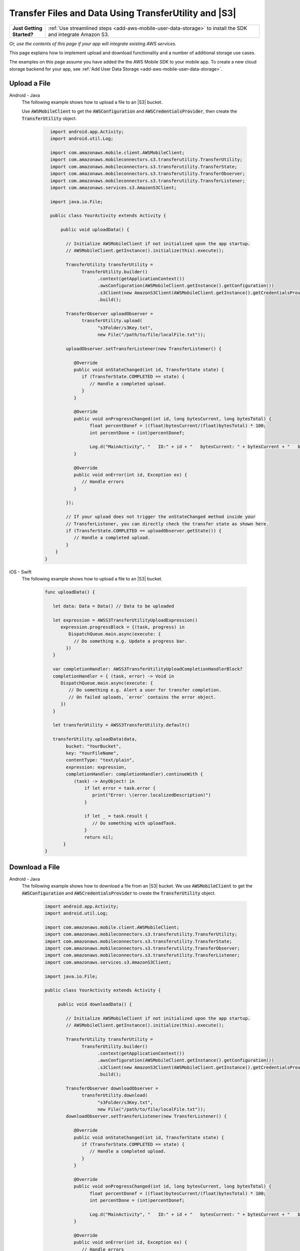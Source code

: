 .. Copyright 2010-2018 Amazon.com, Inc. or its affiliates. All Rights Reserved.

   This work is licensed under a Creative Commons Attribution-NonCommercial-ShareAlike 4.0
   International License (the "License"). You may not use this file except in compliance with the
   License. A copy of the License is located at http://creativecommons.org/licenses/by-nc-sa/4.0/.

   This file is distributed on an "AS IS" BASIS, WITHOUT WARRANTIES OR CONDITIONS OF ANY KIND,
   either express or implied. See the License for the specific language governing permissions and
   limitations under the License.

.. _how-to-transfer-files-with-transfer-utility:

######################################################
Transfer Files and Data Using TransferUtility and |S3|
######################################################

.. list-table::
   :widths: 1 6

   * - **Just Getting Started?**

     - :ref:`Use streamlined steps <add-aws-mobile-user-data-storage>` to install the SDK and integrate Amazon S3.

*Or, use the contents of this page if your app will integrate existing AWS services.*




This page explains how to implement upload and download functionality and a number of additional storage use cases.

The examples on this page assume you have added the the AWS Mobile SDK to your mobile app. To create a new cloud storage backend for your app, see :ref:`Add User Data Storage <add-aws-mobile-user-data-storage>`.


.. _how-to-transfer-utility-add-aws-user-data-storage-upload:

Upload a File
=============

.. container:: option

   Android - Java
     The following example shows how to upload a file to an |S3| bucket.

     Use :code:`AWSMobileClient` to get the :code:`AWSConfiguration` and :code:`AWSCredentialsProvider`, then create the :code:`TransferUtility` object.

       .. code-block:: java

            import android.app.Activity;
            import android.util.Log;

            import com.amazonaws.mobile.client.AWSMobileClient;
            import com.amazonaws.mobileconnectors.s3.transferutility.TransferUtility;
            import com.amazonaws.mobileconnectors.s3.transferutility.TransferState;
            import com.amazonaws.mobileconnectors.s3.transferutility.TransferObserver;
            import com.amazonaws.mobileconnectors.s3.transferutility.TransferListener;
            import com.amazonaws.services.s3.AmazonS3Client;

            import java.io.File;

            public class YourActivity extends Activity {

                public void uploadData() {

                  // Initialize AWSMobileClient if not initialized upon the app startup.
                  // AWSMobileClient.getInstance().initialize(this).execute();

                  TransferUtility transferUtility =
                        TransferUtility.builder()
                              .context(getApplicationContext())
                              .awsConfiguration(AWSMobileClient.getInstance().getConfiguration())
                              .s3Client(new AmazonS3Client(AWSMobileClient.getInstance().getCredentialsProvider()))
                              .build();

                  TransferObserver uploadObserver =
                        transferUtility.upload(
                              "s3Folder/s3Key.txt",
                              new File("/path/to/file/localFile.txt"));

                  uploadObserver.setTransferListener(new TransferListener() {

                     @Override
                     public void onStateChanged(int id, TransferState state) {
                        if (TransferState.COMPLETED == state) {
                           // Handle a completed upload.
                        }
                     }

                     @Override
                     public void onProgressChanged(int id, long bytesCurrent, long bytesTotal) {
                           float percentDonef = ((float)bytesCurrent/(float)bytesTotal) * 100;
                           int percentDone = (int)percentDonef;

                           Log.d("MainActivity", "   ID:" + id + "   bytesCurrent: " + bytesCurrent + "   bytesTotal: " + bytesTotal + " " + percentDone + "%");
                     }

                     @Override
                     public void onError(int id, Exception ex) {
                        // Handle errors
                     }

                  });

                  // If your upload does not trigger the onStateChanged method inside your
                  // TransferListener, you can directly check the transfer state as shown here.
                  if (TransferState.COMPLETED == uploadObserver.getState()) {
                     // Handle a completed upload.
                  }
              }
          }


   iOS - Swift
     The following example shows how to upload a file to an |S3| bucket.

       .. code-block:: swift

          func uploadData() {

             let data: Data = Data() // Data to be uploaded

             let expression = AWSS3TransferUtilityUploadExpression()
                expression.progressBlock = {(task, progress) in
                   DispatchQueue.main.async(execute: {
                     // Do something e.g. Update a progress bar.
                  })
             }

             var completionHandler: AWSS3TransferUtilityUploadCompletionHandlerBlock?
             completionHandler = { (task, error) -> Void in
                DispatchQueue.main.async(execute: {
                   // Do something e.g. Alert a user for transfer completion.
                   // On failed uploads, `error` contains the error object.
                })
             }

             let transferUtility = AWSS3TransferUtility.default()

             transferUtility.uploadData(data,
                  bucket: "YourBucket",
                  key: "YourFileName",
                  contentType: "text/plain",
                  expression: expression,
                  completionHandler: completionHandler).continueWith {
                     (task) -> AnyObject! in
                         if let error = task.error {
                            print("Error: \(error.localizedDescription)")
                         }

                         if let _ = task.result {
                            // Do something with uploadTask.
                         }
                         return nil;
                 }
          }

.. _how-to-transfer-utility-add-aws-user-data-storage-download:

Download a File
===============

.. container:: option

   Android - Java
     The following example shows how to download a file from an |S3| bucket. We use :code:`AWSMobileClient` to get the :code:`AWSConfiguration` and :code:`AWSCredentialsProvider` to create the :code:`TransferUtility` object.

       .. code-block:: java

          import android.app.Activity;
          import android.util.Log;

          import com.amazonaws.mobile.client.AWSMobileClient;
          import com.amazonaws.mobileconnectors.s3.transferutility.TransferUtility;
          import com.amazonaws.mobileconnectors.s3.transferutility.TransferState;
          import com.amazonaws.mobileconnectors.s3.transferutility.TransferObserver;
          import com.amazonaws.mobileconnectors.s3.transferutility.TransferListener;
          import com.amazonaws.services.s3.AmazonS3Client;

          import java.io.File;

          public class YourActivity extends Activity {

               public void downloadData() {

                  // Initialize AWSMobileClient if not initialized upon the app startup.
                  // AWSMobileClient.getInstance().initialize(this).execute();

                  TransferUtility transferUtility =
                        TransferUtility.builder()
                              .context(getApplicationContext())
                              .awsConfiguration(AWSMobileClient.getInstance().getConfiguration())
                              .s3Client(new AmazonS3Client(AWSMobileClient.getInstance().getCredentialsProvider()))
                              .build();

                  TransferObserver downloadObserver =
                        transferUtility.download(
                              "s3Folder/s3Key.txt",
                              new File("/path/to/file/localFile.txt"));
                  downloadObserver.setTransferListener(new TransferListener() {

                     @Override
                     public void onStateChanged(int id, TransferState state) {
                        if (TransferState.COMPLETED == state) {
                           // Handle a completed upload.
                        }
                     }

                     @Override
                     public void onProgressChanged(int id, long bytesCurrent, long bytesTotal) {
                           float percentDonef = ((float)bytesCurrent/(float)bytesTotal) * 100;
                           int percentDone = (int)percentDonef;

                           Log.d("MainActivity", "   ID:" + id + "   bytesCurrent: " + bytesCurrent + "   bytesTotal: " + bytesTotal + " " + percentDone + "%");
                     }

                     @Override
                     public void onError(int id, Exception ex) {
                        // Handle errors
                     }

                  });
             }
          }


   iOS - Swift
     The following example shows how to download a file from an |S3| bucket.

       .. code-block:: swift

          func downloadData() {
             let expression = AWSS3TransferUtilityDownloadExpression()
             expression.progressBlock = {(task, progress) in DispatchQueue.main.async(execute: {
                // Do something e.g. Update a progress bar.
                })
             }

             var completionHandler: AWSS3TransferUtilityDownloadCompletionHandlerBlock?
             completionHandler = { (task, URL, data, error) -> Void in
                DispatchQueue.main.async(execute: {
                // Do something e.g. Alert a user for transfer completion.
                // On failed downloads, `error` contains the error object.
                })
             }

             let transferUtility = AWSS3TransferUtility.default()
             transferUtility.downloadData(
                   fromBucket: "YourBucket",
                   key: "YourFileName",
                   expression: expression,
                   completionHandler: completionHandler
                   ).continueWith {
                      (task) -> AnyObject! in if let error = task.error {
                         print("Error: \(error.localizedDescription)")
                      }

                      if let _ = task.result {
                        // Do something with downloadTask.

                      }
                      return nil;
                  }
          }


.. _native-track-progress-and-completion-of-a-transfer:

Track Transfer Progress
=======================

.. container:: option

    Android-Java
        With the :code:`TransferUtility`, the download() and upload() methods return a :code:`TransferObserver` object. This object gives access to:

        #.  The state, as an :code:`enum`
        #.  The total bytes currently transferred
        #.  The total bytes remaining to transfer, to aid in calculating progress bars
        #.  A unique ID that you can use to keep track of distinct transfers

        Given the transfer ID, the :code:`TransferObserver` object can be retrieved from anywhere in your app, even if the app was terminated during a transfer. It also lets you create a :code:`TransferListener`, which will be updated on state or progress change, as well as when an error occurs.

        To get the progress of a transfer, call :code:`setTransferListener()` on your :code:`TransferObserver`. This requires you to implement :code:`onStateChanged`, :code:`onProgressChanged`, and :code:`onError`. For example:

        You can also query for :code:`TransferObservers` with either the :code:`getTransfersWithType(transferType)` or :code:`getTransfersWithTypeAndState(transferType, transferState)` method. You can use :code:`TransferObservers` to determine what transfers are underway, what are paused and handle the transfers as necessary.

        .. code-block:: java

            TransferObserver transferObserver = download(MY_BUCKET, OBJECT_KEY, MY_FILE);
            transferObserver.setTransferListener(new TransferListener(){

                @Override
                public void onStateChanged(int id, TransferState state) {
                    // do something
                }

                @Override
                public void onProgressChanged(int id, long bytesCurrent, long bytesTotal) {
                    int percentage = (int) (bytesCurrent/bytesTotal * 100);
                    //Display percentage transfered to user
                }

                @Override
                public void onError(int id, Exception ex) {
                    // do something
                }
            });

        The transfer ID can be retrieved from the :code:`TransferObserver` object that is returned from upload or download function.

        .. code-block:: java

            // Gets id of the transfer.
            int transferId = transferObserver.getId();

    iOS - Swift
        Implement progress and completion actions for transfers by passing a :code:`progressBlock` and :code:`completionHandler` blocks to the call to :code:`AWSS3TransferUtility` that initiates the transfer.

        The following example of initiating a data upload, shows how progress and completion handling is typically done for all transfers. The :code:`AWSS3TransferUtilityUploadExpression` and :code:`AWSS3TransferUtilityDownloadExpression` contains the :code:`progressBlock` that gives you the progress of the transfer which you can use to update the progress bar.

        .. code-block:: swift

            // For example, create a progress bar
            let progressView: UIProgressView! = UIProgressView()
            progressView.progress = 0.0;

            let data = Data() // The data to upload

            let expression = AWSS3TransferUtilityUploadExpression()
            expression.progressBlock = {(task, progress) in DispatchQueue.main.async(execute: {
                    // Update a progress bar.
                    progressView.progress = Float(progress.fractionCompleted)
                })
            }

            let completionHandler: AWSS3TransferUtilityUploadCompletionHandlerBlock = { (task, error) -> Void in DispatchQueue.main.async(execute: {
                    if let error = error {
                        NSLog("Failed with error: \(error)")
                    }
                    else if(self.progressView.progress != 1.0) {
                        NSLog("Error: Failed.")
                    } else {
                        NSLog("Success.")
                    }
                })
            }

            var refUploadTask: AWSS3TransferUtilityTask?
            let transferUtility = AWSS3TransferUtility.default()
            transferUtility.uploadData(data,
                       bucket: "S3BucketName",
                       key: "S3UploadKeyName",
                       contentType: "text/plain",
                       expression: expression,
                       completionHandler: completionHandler).continueWith { (task) -> AnyObject! in
                            if let error = task.error {
                                print("Error: \(error.localizedDescription)")
                            }

                            if let uploadTask = task.result {
                                // Do something with uploadTask.
                                // The uploadTask can be used to pause/resume/cancel the operation, retrieve task specific information
                                refUploadTask = uploadTask
                            }

                            return nil;
                        }

.. _native-pause-a-transfer:

Pause a Transfer
================

.. container:: option

    Android-Java
        Transfers can be paused using the :code:`pause(transferId)` method. If your app is terminated, crashes, or loses Internet connectivity, transfers are automatically paused.

        The :code:`transferId` can be retrieved from the :code:`TransferObserver` object as described in :ref:`native-track-progress-and-completion-of-a-transfer`.

        To pause a single transfer:

        .. code-block:: java

            transferUtility.pause(idOfTransferToBePaused);

        To pause all uploads:

        .. code-block:: java

            transferUtility.pauseAllWithType(TransferType.UPLOAD);

        To pause all downloads:

        .. code-block:: java

            transferUtility.pauseAllWithType(TransferType.DOWNLOAD);

        To pause all transfers of any type:

        .. code-block:: java

            transferUtility.pauseAllWithType(TransferType.ANY);

    iOS - Swift
        To pause or suspend a transfer, retain references to :code:`AWSS3TransferUtilityUploadTask` or :code:`AWSS3TransferUtilityDownloadTask` .

        As described in the previous section :ref:`native-track-progress-and-completion-of-a-transfer`, the variable :code:`refUploadTask` is a reference to the :code:`UploadTask` object that is retrieved from the :code:`continueWith` block of an upload operation that is invoked through :code:`transferUtiity.uploadData`.

        To pause a transfer, use the :code:`suspend` method:

        .. code-block:: swift

            refUploadTask.suspend()

.. _native-resume-a-transfer:

Resume a Transfer
=======================

.. container:: option

    Android-Java
        In the case of a loss in network connectivity, transfers will automatically resume when network connectivity is restored. If the app crashed or was terminated by the operating system, transfers can be resumed with the :code:`resume(transferId)` method.

        The :code:`transferId` can be retrieved from the :code:`TransferObserver` object as described in :ref:`native-track-progress-and-completion-of-a-transfer`.

        To resume a single transfer:

        .. code-block:: java

            transferUtility.resume(idOfTransferToBeResumed);

    iOS - Swift
        To resume an upload or a download operation, retain references to :code:`AWSS3TransferUtilityUploadTask` or :code:`AWSS3TransferUtilityDownloadTask`.

        As described in the previous section :ref:`native-track-progress-and-completion-of-a-transfer`, the variable :code:`refUploadTask` is a reference to the :code:`UploadTask` object that is retrieved from the :code:`continueWith` block of an upload operation that is invoked through :code:`transferUtiity.uploadData`.

        To resume a transfer, use the :code:`resume` method:

        .. code-block:: swift

            refUploadTask.resume()

.. _native-cancel-a-transfer:

Cancel a Transfer
=================

.. container:: option

    Android-Java
        To cancel an upload, call cancel() or cancelAllWithType() on the :code:`TransferUtility` object.

        The :code:`transferId` can be retrieved from the :code:`TransferObserver` object as described in :ref:`native-track-progress-and-completion-of-a-transfer`.

        To cancel a single transfer, use:

        .. code-block:: java

            transferUtility.cancel(idToBeCancelled);

        To cancel all transfers of a certain type, use:

        .. code-block:: java

            transferUtility.cancelAllWithType(TransferType.DOWNLOAD);

    iOS - Swift
        To cancel an upload or a download operation, retain references to :code:`AWSS3TransferUtilityUploadTask` (for upload oepration) and :code:`AWSS3TransferUtilityDownloadTask` (for download operation).

        As described in the previous section :ref:`native-track-progress-and-completion-of-a-transfer`, the variable :code:`refUploadTask` is a reference to the :code:`UploadTask` object that is retrieved from the :code:`continueWith` block of an upload operation that is invoked through :code:`transferUtiity.uploadData`.

        To cancel a transfer, use the :code:`cancel` method:

        .. code-block:: swift

           refUploadTask.cancel()


.. _native-background-transfers:

Background Transfers
====================

The SDK supports uploading to and downloading from Amazon S3 while your app is running in the background.

.. container:: option

    Android-Java
       No additional work is needed to use this feature. As long as your app is present in the background a transfer that is in progress will continue.

    iOS - Swift
        **Configure the Application Delegate**

        The :code:`TransferUtility` for iOS uses the iOS background transfer feature to continue data transfers even when your app moves to the background. Call the following method in the :code:`- application:handleEventsForBackgroundURLSession: completionHandler:` of your application delegate.
        When the app moves the foreground, the delegate enables iOS to notify TransferUtility that a transfer has completed.

        .. code-block:: swift

            func application(_ application: UIApplication, handleEventsForBackgroundURLSession identifier: String, completionHandler: @escaping () -> Void) {
                // Store the completion handler.
                AWSS3TransferUtility.interceptApplication(application, handleEventsForBackgroundURLSession: identifier, completionHandler: completionHandler)
            }

        **Manage a Transfer with the App in the Foreground**

        To manage transfers for an app that has moved from the background to the foregroud, retain references to :code:`AWSS3TransferUtilityUploadTask` and :code:`AWSS3TransferUtilityDownloadTask`. Call suspend, resume, or cancel methods on those task references. The following example shows how to suspend a transfer when the app is about to be terminated.

        .. code-block:: swift

            transferUtility.uploadFile(fileURL,
                    bucket: S3BucketName,
                    key: S3UploadKeyName,
                    contentType: "image/png",
                    expression: nil,
                    completionHandler: nil).continueWith {
                        (task) -> AnyObject! in if let error = task.error {
                            print("Error: \(error.localizedDescription)")
                        }

                        if let uploadTask = task.result {
                            uploadTask.suspend()
                        }

                        return nil;
                    }

        **Manage a Transfer when a Suspended App Returns to the Foreground**

        When an app that has initiated a transfer becomes suspended and then returns to the foreground, the transfer may still be in progress or may have completed. In both cases, use the following code to reestablish the progress and completion handler blocks of the app.

        This code example is for downloading a file but the same pattern can be used for upload:

        You can get a reference to the :code:`AWSS3TransferUtilityUploadTask` and :code:`AWSS3TransferUtilityDownloadTask` objects from the task.result in continueWith block when you initiate the upload and download respectively. These tasks have a property called taskIdentifier, which uniquely identifies the transfer task object within the :code:`AWSS3TransferUtility`. Your app should persist the identifier through closure and relaunch, so that you can uniquely identify the task objects when the app comes back into the foreground.

        .. code-block:: swift

            let transferUtility = AWSS3TransferUtility.default()

            var uploadProgressBlock: AWSS3TransferUtilityProgressBlock? = {(task: AWSS3TransferUtilityTask, progress: Progress) in
                DispatchQueue.main.async {
                    // Handle progress feedback, e.g. update progress bar
                }
            }
            var downloadProgressBlock: AWSS3TransferUtilityProgressBlock? = {
                (task: AWSS3TransferUtilityTask, progress: Progress) in DispatchQueue.main.async {
                    // Handle progress feedback, e.g. update progress bar
                }
            }
            var completionBlockUpload:AWSS3TransferUtilityUploadCompletionHandlerBlock? = {
                (task, error) in DispatchQueue.main.async {
                    // perform some action on completed upload operation
                }
            }
            var completionBlockDownload:AWSS3TransferUtilityDownloadCompletionHandlerBlock? = {
                (task, url, data, error) in DispatchQueue.main.async {
                    // perform some action on completed download operation
                }
            }

            transferUtility.enumerateToAssignBlocks(forUploadTask: {
                (task, progress, completion) -> Void in

                    let progressPointer = AutoreleasingUnsafeMutablePointer<AWSS3TransferUtilityProgressBlock?>(& uploadProgressBlock)

                    let completionPointer = AutoreleasingUnsafeMutablePointer<AWSS3TransferUtilityUploadCompletionHandlerBlock?>(&completionBlockUpload)

                    // Reassign your progress feedback
                    progress?.pointee = progressPointer.pointee

                    // Reassign your completion handler.
                    completion?.pointee = completionPointer.pointee

            }, downloadTask: {
                (task, progress, completion) -> Void in

                    let progressPointer = AutoreleasingUnsafeMutablePointer<AWSS3TransferUtilityProgressBlock?>(&downloadProgressBlock)

                    let completionPointer = AutoreleasingUnsafeMutablePointer<AWSS3TransferUtilityDownloadCompletionHandlerBlock?>(&completionBlockDownload)

                    // Reassign your progress feedback
                    progress?.pointee = progressPointer.pointee

                    // Reassign your completion handler.
                    completion?.pointee = completionPointer.pointee
            })

             if let downloadTask = task.result {
                // Do something with downloadTask.
            }


.. _native-advanced-transfers:

Advanced Transfer Methods
=========================

.. contents::
   :local:
   :depth: 1

.. _native-object-metadta:

Transfer with Object Metadata
-----------------------------

.. container:: option

    Android-Java
        To upload a file with metadata, use the :code:`ObjectMetadata` object. Create a :code:`ObjectMetadata` object and add in the metadata headers and pass it to the upload function.

        .. code-block:: java

            import com.amazonaws.services.s3.model.ObjectMetadata;

            ObjectMetadata myObjectMetadata = new ObjectMetadata();

            //create a map to store user metadata
            Map<String, String> userMetadata = new HashMap<String,String>();
            userMetadata.put("myKey","myVal");

            //call setUserMetadata on our ObjectMetadata object, passing it our map
            myObjectMetadata.setUserMetadata(userMetadata);

        Then, upload an object along with its metadata:

        .. code-block:: java

            TransferObserver observer = transferUtility.upload(
              MY_BUCKET,        /* The bucket to upload to */
              OBJECT_KEY,       /* The key for the uploaded object */
              MY_FILE,          /* The file where the data to upload exists */
              myObjectMetadata  /* The ObjectMetadata associated with the object*/
            );

        To download the meta, use the S3 :code:`getObjectMetadata` method. For more information, see the `API Reference <http://docs.aws.amazon.com/AWSAndroidSDK/latest/javadoc/com/amazonaws/services/s3/AmazonS3Client.html#getObjectMetadata%28com.amazonaws.services.s3.model.GetObjectMetadataRequest%29>`_.

    iOS - Swift
        :code:`AWSS3TransferUtilityUploadExpression` contains the method `setValue:forRequestHeader <http://docs.aws.amazon.com/AWSiOSSDK/latest/Classes/AWSS3TransferUtilityExpression.html#//api/name/setValue:forRequestParameter:>`_ where you can pass in metadata to Amazon S3.
        This example demonstrates passing in the Server-side Encryption Algorithm as a request header in uploading data to S3.

        .. code-block:: swift

            let data: Data = Data() // The data to upload

            let uploadExpression = AWSS3TransferUtilityUploadExpression()
            uploadExpression.setValue("AES256", forRequestHeader: "x-amz-server-side-encryption-customer-algorithm")
            uploadExpression.progressBlock = {(task, progress) in DispatchQueue.main.async(execute: {
                    // Do something e.g. Update a progress bar.
                })
            }

            let transferUtility = AWSS3TransferUtility.default()

            transferUtility.uploadData(data,
                        bucket: "S3BucketName",
                        key: "S3UploadKeyName",
                        contentType: "text/plain",
                        expression: uploadExpression,
                        completionHandler: nil).continueWith { (task) -> AnyObject! in
                            if let error = task.error {
                                print("Error: \(error.localizedDescription)")
                            }

                            return nil;
                        }

.. _native-access-control-list:

Transfer with Access Control List
---------------------------------

.. container:: option

    Android-Java
        To upload a file with Access Control List, use the :code:`CannedAccessControlList` object. The `CannedAccessControlList <http://docs.aws.amazon.com/AWSAndroidSDK/latest/javadoc/com/amazonaws/services/s3/model/CannedAccessControlList.html>`_ specifies the constants defining a canned access control list. For example, if you use `CannedAccessControlList.PublicRead <http://docs.aws.amazon.com/AWSAndroidSDK/latest/javadoc/com/amazonaws/services/s3/model/CannedAccessControlList.html#PublicRead>`_ , this specifies the owner is granted :code:`Permission.FullControl` and the :code:`GroupGrantee.AllUsers` group grantee is granted Permission.Read access.

        Then, upload an object along with its ACL:

        .. code-block:: java

            TransferObserver observer = transferUtility.upload(
              MY_BUCKET,                          /* The bucket to upload to */
              OBJECT_KEY,                         /* The key for the uploaded object */
              MY_FILE,                            /* The file where the data to upload exists */
              CannedAccessControlList.PublicRead  /* Specify PublicRead ACL for the object in the bucket. */
            );

    iOS - Swift
        To upload a file and specify permissions for it, you can use predefined grants, also known as canned ACLs. The following code shows you how to setup a file with publicRead access using the AWSS3 client.


        .. code-block:: swift

            //Create a AWSS3PutObjectRequest object and setup the content, bucketname, key on it.
            //use the .acl method to specify the ACL for the file
            let s3: AWSS3 = AWSS3.default()

            let putObjectRequest: AWSS3PutObjectRequest! = AWSS3PutObjectRequest()
            let content = "testObjectData"
            putObjectRequest.acl = AWSS3ObjectCannedACL.publicRead
            putObjectRequest.bucket = "bucket name"
            putObjectRequest.key = "file name"
            putObjectRequest.body = content
            putObjectRequest.contentLength = content.count as NSNumber
            putObjectRequest.contentType = "text/plain";

            s3.putObject(putObjectRequest, completionHandler: { (putObjectOutput:AWSS3PutObjectOutput? , error: Error? ) in
                if let output = putObjectOutput {
                    print (output)
                }

                if let error = error {
                    print (error)
                }
            })


.. _native-more-transfer-examples:

More Transfer Examples
======================

.. contents::
   :local:
   :depth: 1

This section provides descriptions and abbreviated examples of the aspects of each type of transfer that are unique. For information about typical code surrounding the following snippets see :ref:`native-track-progress-and-completion-of-a-transfer`.

Downloading to a File
---------------------

The following code shows how to download an |S3| Object to a local file.

.. container:: option

    Android-Java
        .. code-block:: java

            TransferObserver downloadObserver =
                transferUtility.download(
                      "s3Folder/s3Key.txt",
                      new File("/path/to/file/localFile.txt"));

            downloadObserver.setTransferListener(new TransferListener() {

                 @Override
                 public void onStateChanged(int id, TransferState state) {
                    if (TransferState.COMPLETED == state) {
                       // Handle a completed download.
                    }
                 }

                 @Override
                 public void onProgressChanged(int id, long bytesCurrent, long bytesTotal) {
                       float percentDonef = ((float)bytesCurrent/(float)bytesTotal) * 100;
                       int percentDone = (int)percentDonef;

                       Log.d("MainActivity", "   ID:" + id + "   bytesCurrent: " + bytesCurrent + "   bytesTotal: " + bytesTotal + " " + percentDone + "%");
                 }

                 @Override
                 public void onError(int id, Exception ex) {
                    // Handle errors
                 }

            });

    iOS-Swift
        .. code-block:: swift

            let fileURL = // The file URL of the download destination.

            let transferUtility = AWSS3TransferUtility.default()
            transferUtility.download(
                    to: fileURL
                    bucket: S3BucketName,
                    key: S3DownloadKeyName,
                    expression: expression,
                    completionHandler: completionHandler).continueWith {
                        (task) -> AnyObject! in if let error = task.error {
                            print("Error: \(error.localizedDescription)")
                        }

                        if let _ = task.result {
                            // Do something with downloadTask.
                        }
                        return nil;
                    }

Uploading Binary Data to a File
-------------------------------

.. container:: option

    Android-Java
        Use the following code to upload binary data to a file in |S3|.

        .. code-block:: java

            TransferObserver uploadObserver =
                    transferUtility.upload(
                          "s3Folder/s3Key.bin",
                          new File("/path/to/file/localFile.bin"));

            uploadObserver.setTransferListener(new TransferListener() {

                 @Override
                 public void onStateChanged(int id, TransferState state) {
                    if (TransferState.COMPLETED == state) {
                       // Handle a completed upload.
                    }
                 }

                 @Override
                 public void onProgressChanged(int id, long bytesCurrent, long bytesTotal) {
                       float percentDonef = ((float)bytesCurrent/(float)bytesTotal) * 100;
                       int percentDone = (int)percentDonef;

                       Log.d("MainActivity", "   ID:" + id + "   bytesCurrent: " + bytesCurrent + "   bytesTotal: " + bytesTotal + " " + percentDone + "%");
                 }

                 @Override
                 public void onError(int id, Exception ex) {
                    // Handle errors
                 }

            });

    iOS-Swift
        To upload a binary data to a file, you have to make sure to set the appropriate content type in the uploadData method of the TransferUtility. In the example below, we are uploading a PNG image to S3.

        .. code-block:: swift

            let data: Data = Data() // The data to upload

            let transferUtility = AWSS3TransferUtility.default()
            transferUtility.uploadData(data,
                        bucket: S3BucketName,
                        key: S3UploadKeyName,
                        contentType: "image/png",
                        expression: expression,
                        completionHandler: completionHandler).continueWith { (task) -> AnyObject! in
                            if let error = task.error {
                                print("Error: \(error.localizedDescription)")
                            }

                            if let _ = task.result {
                                // Do something with uploadTask.
                            }

                            return nil;
                        }

Downloading Binary Data to a File
---------------------------------

The following code shows how to download a binary file.

.. container:: option

    Android-Java
        .. code-block:: java

            TransferObserver downloadObserver =
                transferUtility.download(
                      "s3Folder/s3Key.bin",
                      new File("/path/to/file/localFile.bin"));

            downloadObserver.setTransferListener(new TransferListener() {

                 @Override
                 public void onStateChanged(int id, TransferState state) {
                    if (TransferState.COMPLETED == state) {
                       // Handle a completed download.
                    }
                 }
                 @Override
                 public void onProgressChanged(int id, long bytesCurrent, long bytesTotal) {
                       float percentDonef = ((float)bytesCurrent/(float)bytesTotal) * 100;
                       int percentDone = (int)percentDonef;

                       Log.d("MainActivity", "   ID:" + id + "   bytesCurrent: " + bytesCurrent + "   bytesTotal: " + bytesTotal + " " + percentDone + "%");
                 }

                 @Override
                 public void onError(int id, Exception ex) {
                    // Handle errors
                 }

            });

    iOS-Swift
        .. code-block:: swift

            let fileURL = // The file URL of the download destination
            let transferUtility = AWSS3TransferUtility.default()
            transferUtility.downloadData(
                    fromBucket: S3BucketName,
                    key: S3DownloadKeyName,
                    expression: expression,
                    completionHandler: completionHandler).continueWith {
                        (task) -> AnyObject! in if let error = task.error {
                            print("Error: \(error.localizedDescription)")
                        }

                        if let _ = task.result {
                            // Do something with downloadTask.
                        }

                        return nil;
                    }

Limitations
===========

.. container:: option

    Android-Java
        If you expect your app to perform transfers that take longer than 50 minutes, use `AmazonS3Client <http://docs.aws.amazon.com/AWSAndroidSDK/latest/javadoc/com/amazonaws/services/s3/AmazonS3Client.html>`_ instead of `TransferUtility <http://docs.aws.amazon.com/AWSAndroidSDK/latest/javadoc/com/amazonaws/mobileconnectors/s3/transferutility/TransferUtility.html>`_.

        :code:`TransferUtility` generates Amazon S3 pre-signed URLs to use for background data transfer. Using |COG| Identity, you receive AWS temporary credentials. The credentials are valid for up to 60 minutes. Generated |S3| pre-signed URLs cannot last longer than that time. Because of this limitation, the Amazon S3 Transfer Utility enforces 50 minute transfer timeouts, leaving a 10 minute buffer before AWS temporary credentials are regenerated. After **50 minutes**, you receive a transfer failure.

    iOS-Swift
        If you expect your app to perform transfers that take longer than 50 minutes, use `AWSS3 <https://docs.aws.amazon.com/AWSiOSSDK/latest/Classes/AWSS3.html>`_ instead of `AWSS3TransferUtility <https://docs.aws.amazon.com/AWSiOSSDK/latest/Classes/AWSS3TransferUtility.html>`_.

        :code:`AWSS3TransferUtility` generates Amazon S3 pre-signed URLs to use for background data transfer. Using Amazon Cognito Identity, you receive AWS temporary credentials. The credentials are valid for up to 60 minutes. At the same time, generated S3 pre-signed URLs cannot last longer than that time. Because of this limitation, the AWSS3TransferUtility enforces **50 minutes** transfer timeout, leaving a 10 minute buffer before AWS temporary credentials are regenerated. After 50 minutes, you receive a transfer failure.
